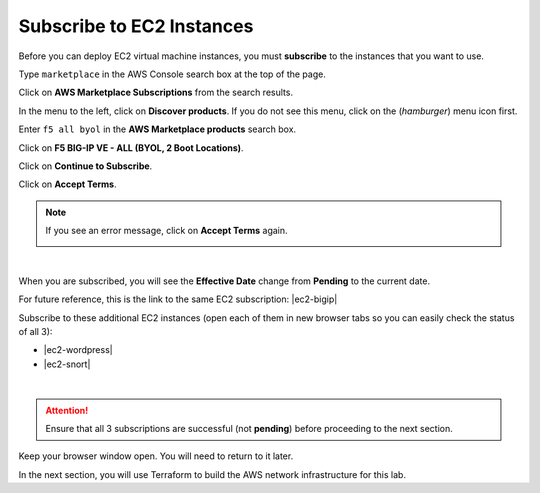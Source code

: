 Subscribe to EC2 Instances
================================================================================

Before you can deploy EC2 virtual machine instances, you must **subscribe** to the instances that you want to use.

Type ``marketplace`` in the AWS Console search box at the top of the page.

Click on **AWS Marketplace Subscriptions** from the search results.

.. image:: ./images/aws-mkt-0.png
   :align: left

In the menu to the left, click on **Discover products**. If you do not see this menu, click on the |hamburger| (*hamburger*) menu icon first.

Enter ``f5 all byol`` in the **AWS Marketplace products** search box.

Click on **F5 BIG-IP VE - ALL (BYOL, 2 Boot Locations)**.

.. image:: ./images/aws-mkt-1.png
   :align: left


Click on **Continue to Subscribe**.

.. image:: ./images/aws-mkt-2.png
   :align: left

Click on **Accept Terms**.

.. image:: ./images/aws-mkt-3.png
   :align: left


.. note::

   If you see an error message, click on **Accept Terms** again.

   .. image:: ./images/aws-mkt-error.png
      :align: left

|

When you are subscribed, you will see the **Effective Date** change from **Pending** to the current date.

.. image:: ./images/aws-mkt-4.png
   :align: left

.. image:: ./images/aws-mkt-5.png
   :align: left


For future reference, this is the link to the same EC2 subscription: |ec2-bigip|


Subscribe to these additional EC2 instances (open each of them in new browser tabs so you can easily check the status of all 3):

- |ec2-wordpress|
- |ec2-snort|

.. image:: ./images/aws-mkt-6.png
   :align: left

|

.. image:: ./images/aws-mkt-7.png
   :align: left



.. attention::

   Ensure that all 3 subscriptions are successful (not **pending**) before proceeding to the next section.


Keep your browser window open. You will need to return to it later.

In the next section, you will use Terraform to build the AWS network infrastructure for this lab.




.. |hamburger| image:: ./images/aws-mkt-menu.png

.. |ec2-bigip| raw:: html

      <a href="https://aws.amazon.com/marketplace/pp?sku=5n807t93duw392y7t8v7nb1zv" target="_blank"> F5 BIG-IP VE - ALL (BYOL, 2 Boot Locations) </a>

.. |ec2-wordpress| raw:: html

      <a href="https://aws.amazon.com/marketplace/pp?sku=758gbcgh7wafwchsq40cmj18j" target="_blank"> Link: WordPress with NGINX and SSL Certified by Bitnami and Automattic </a>


.. |ec2-snort| raw:: html

      <a href="https://aws.amazon.com/marketplace/pp?sku=9jk8duinsir94459457myhn4q" target="_blank"> Link: Snort pre-configured by Miri Infotech Inc. on Ubuntu </a>

